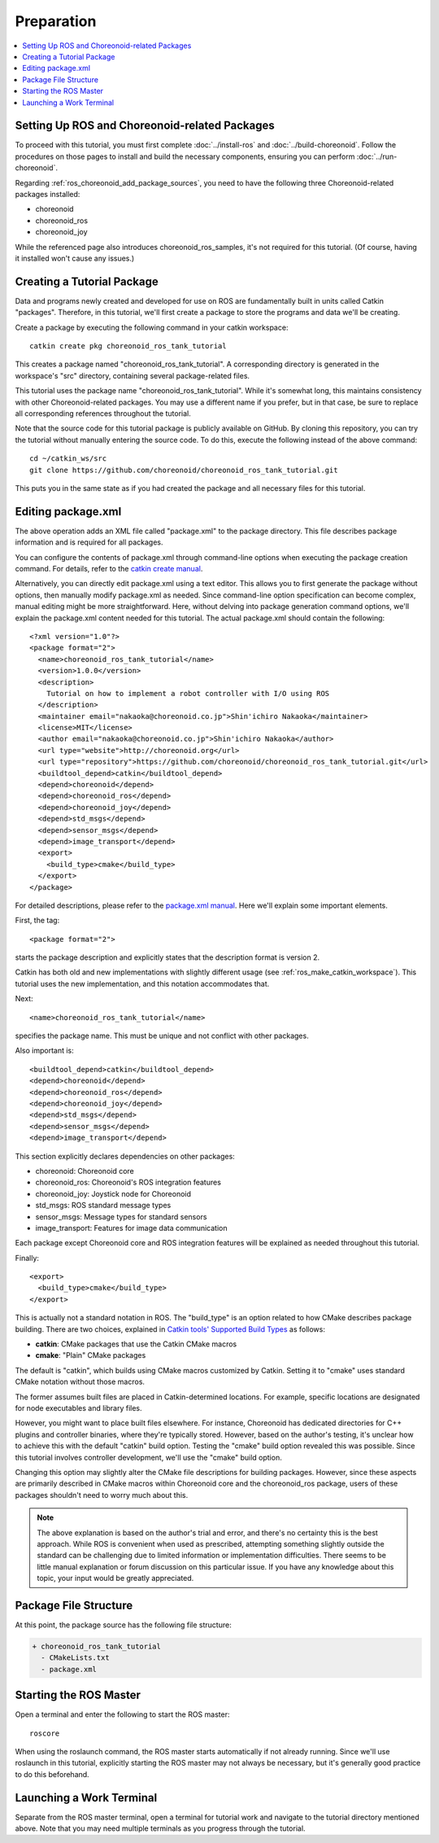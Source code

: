 Preparation
===========

.. contents::
   :local:

.. _ros_tank_tutorial_package_setup:

Setting Up ROS and Choreonoid-related Packages
-----------------------------------------------

To proceed with this tutorial, you must first complete :doc:`../install-ros` and :doc:`../build-choreonoid`. Follow the procedures on those pages to install and build the necessary components, ensuring you can perform :doc:`../run-choreonoid`.

Regarding :ref:`ros_choreonoid_add_package_sources`, you need to have the following three Choreonoid-related packages installed:

* choreonoid
* choreonoid_ros
* choreonoid_joy

While the referenced page also introduces choreonoid_ros_samples, it's not required for this tutorial. (Of course, having it installed won't cause any issues.)

.. _ros_tank_tutorial_make_package:

Creating a Tutorial Package
---------------------------

.. highlight:: sh

Data and programs newly created and developed for use on ROS are fundamentally built in units called Catkin "packages". Therefore, in this tutorial, we'll first create a package to store the programs and data we'll be creating.

Create a package by executing the following command in your catkin workspace: ::

 catkin create pkg choreonoid_ros_tank_tutorial

This creates a package named "choreonoid_ros_tank_tutorial". A corresponding directory is generated in the workspace's "src" directory, containing several package-related files.

This tutorial uses the package name "choreonoid_ros_tank_tutorial". While it's somewhat long, this maintains consistency with other Choreonoid-related packages. You may use a different name if you prefer, but in that case, be sure to replace all corresponding references throughout the tutorial.

Note that the source code for this tutorial package is publicly available on GitHub. By cloning this repository, you can try the tutorial without manually entering the source code. To do this, execute the following instead of the above command: ::

 cd ~/catkin_ws/src
 git clone https://github.com/choreonoid/choreonoid_ros_tank_tutorial.git

This puts you in the same state as if you had created the package and all necessary files for this tutorial.

.. _ros_tank_tutorial_edit_package_xml:

Editing package.xml
-------------------

.. highlight:: xml

The above operation adds an XML file called "package.xml" to the package directory. This file describes package information and is required for all packages.

You can configure the contents of package.xml through command-line options when executing the package creation command. For details, refer to the `catkin create manual <https://catkin-tools.readthedocs.io/en/latest/verbs/catkin_create.html>`_.

Alternatively, you can directly edit package.xml using a text editor. This allows you to first generate the package without options, then manually modify package.xml as needed. Since command-line option specification can become complex, manual editing might be more straightforward. Here, without delving into package generation command options, we'll explain the package.xml content needed for this tutorial. The actual package.xml should contain the following: ::

 <?xml version="1.0"?>
 <package format="2">
   <name>choreonoid_ros_tank_tutorial</name>
   <version>1.0.0</version>
   <description>
     Tutorial on how to implement a robot controller with I/O using ROS
   </description>
   <maintainer email="nakaoka@choreonoid.co.jp">Shin'ichiro Nakaoka</maintainer>
   <license>MIT</license>
   <author email="nakaoka@choreonoid.co.jp">Shin'ichiro Nakaoka</author>
   <url type="website">http://choreonoid.org</url>
   <url type="repository">https://github.com/choreonoid/choreonoid_ros_tank_tutorial.git</url>
   <buildtool_depend>catkin</buildtool_depend>
   <depend>choreonoid</depend>
   <depend>choreonoid_ros</depend>
   <depend>choreonoid_joy</depend>
   <depend>std_msgs</depend>
   <depend>sensor_msgs</depend>
   <depend>image_transport</depend>
   <export>
     <build_type>cmake</build_type>
   </export>
 </package>

For detailed descriptions, please refer to the `package.xml manual <http://wiki.ros.org/catkin/package.xml>`_. Here we'll explain some important elements.

First, the tag: ::

 <package format="2">

starts the package description and explicitly states that the description format is version 2.

Catkin has both old and new implementations with slightly different usage (see :ref:`ros_make_catkin_workspace`). This tutorial uses the new implementation, and this notation accommodates that.

Next: ::

  <name>choreonoid_ros_tank_tutorial</name>

specifies the package name. This must be unique and not conflict with other packages.

Also important is: ::

  <buildtool_depend>catkin</buildtool_depend>
  <depend>choreonoid</depend>
  <depend>choreonoid_ros</depend>
  <depend>choreonoid_joy</depend>
  <depend>std_msgs</depend>
  <depend>sensor_msgs</depend>
  <depend>image_transport</depend>

This section explicitly declares dependencies on other packages:

* choreonoid: Choreonoid core
* choreonoid_ros: Choreonoid's ROS integration features
* choreonoid_joy: Joystick node for Choreonoid
* std_msgs: ROS standard message types
* sensor_msgs: Message types for standard sensors
* image_transport: Features for image data communication

Each package except Choreonoid core and ROS integration features will be explained as needed throughout this tutorial.

Finally: ::

  <export>
    <build_type>cmake</build_type>
  </export>

This is actually not a standard notation in ROS. The "build_type" is an option related to how CMake describes package building. There are two choices, explained in `Catkin tools' Supported Build Types <https://catkin-tools.readthedocs.io/en/latest/build_types.html>`_ as follows:

* **catkin**: CMake packages that use the Catkin CMake macros
* **cmake**: "Plain" CMake packages

The default is "catkin", which builds using CMake macros customized by Catkin.
Setting it to "cmake" uses standard CMake notation without those macros.

The former assumes built files are placed in Catkin-determined locations.
For example, specific locations are designated for node executables and library files.

However, you might want to place built files elsewhere. For instance, Choreonoid has dedicated directories for C++ plugins and controller binaries, where they're typically stored. However, based on the author's testing, it's unclear how to achieve this with the default "catkin" build option.
Testing the "cmake" build option revealed this was possible. Since this tutorial involves controller development, we'll use the "cmake" build option.

Changing this option may slightly alter the CMake file descriptions for building packages.
However, since these aspects are primarily described in CMake macros within Choreonoid core and the choreonoid_ros package, users of these packages shouldn't need to worry much about this.

.. note:: The above explanation is based on the author's trial and error, and there's no certainty this is the best approach. While ROS is convenient when used as prescribed, attempting something slightly outside the standard can be challenging due to limited information or implementation difficulties. There seems to be little manual explanation or forum discussion on this particular issue. If you have any knowledge about this topic, your input would be greatly appreciated.

Package File Structure
----------------------

At this point, the package source has the following file structure:

.. code-block:: none

 + choreonoid_ros_tank_tutorial
   - CMakeLists.txt
   - package.xml

Starting the ROS Master
-----------------------

.. highlight:: sh

Open a terminal and enter the following to start the ROS master: ::

  roscore

When using the roslaunch command, the ROS master starts automatically if not already running. Since we'll use roslaunch in this tutorial, explicitly starting the ROS master may not always be necessary, but it's generally good practice to do this beforehand.

Launching a Work Terminal
-------------------------

Separate from the ROS master terminal, open a terminal for tutorial work and navigate to the tutorial directory mentioned above. Note that you may need multiple terminals as you progress through the tutorial.